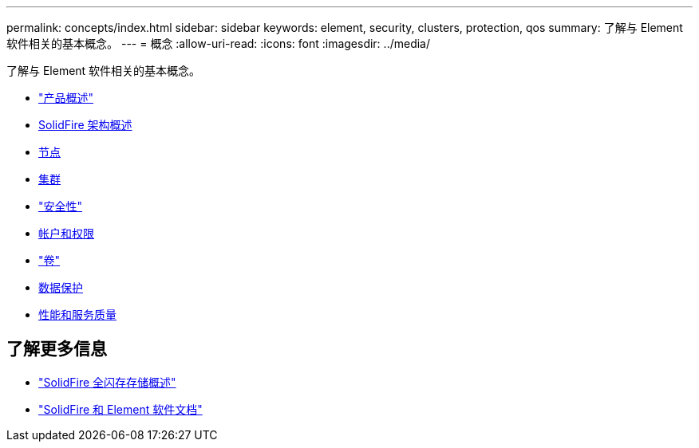 ---
permalink: concepts/index.html 
sidebar: sidebar 
keywords: element, security, clusters, protection, qos 
summary: 了解与 Element 软件相关的基本概念。 
---
= 概念
:allow-uri-read: 
:icons: font
:imagesdir: ../media/


[role="lead"]
了解与 Element 软件相关的基本概念。

* link:concept_intro_product_overview.html["产品概述"]
* xref:concept_solidfire_concepts_solidfire_architecture_overview.adoc[SolidFire 架构概述]
* xref:concept_solidfire_concepts_nodes.adoc[节点]
* xref:concept_intro_clusters.adoc[集群]
* link:concept_solidfire_concepts_security.html["安全性"]
* xref:concept_solidfire_concepts_accounts_and_permissions.adoc[帐户和权限]
* link:concept_solidfire_concepts_volumes.html["卷"]
* xref:concept_solidfire_concepts_data_protection.adoc[数据保护]
* xref:concept_data_manage_volumes_solidfire_quality_of_service.adoc[性能和服务质量]




== 了解更多信息

* https://www.netapp.com/data-storage/solidfire/["SolidFire 全闪存存储概述"^]
* https://docs.netapp.com/us-en/element-software/index.html["SolidFire 和 Element 软件文档"]

